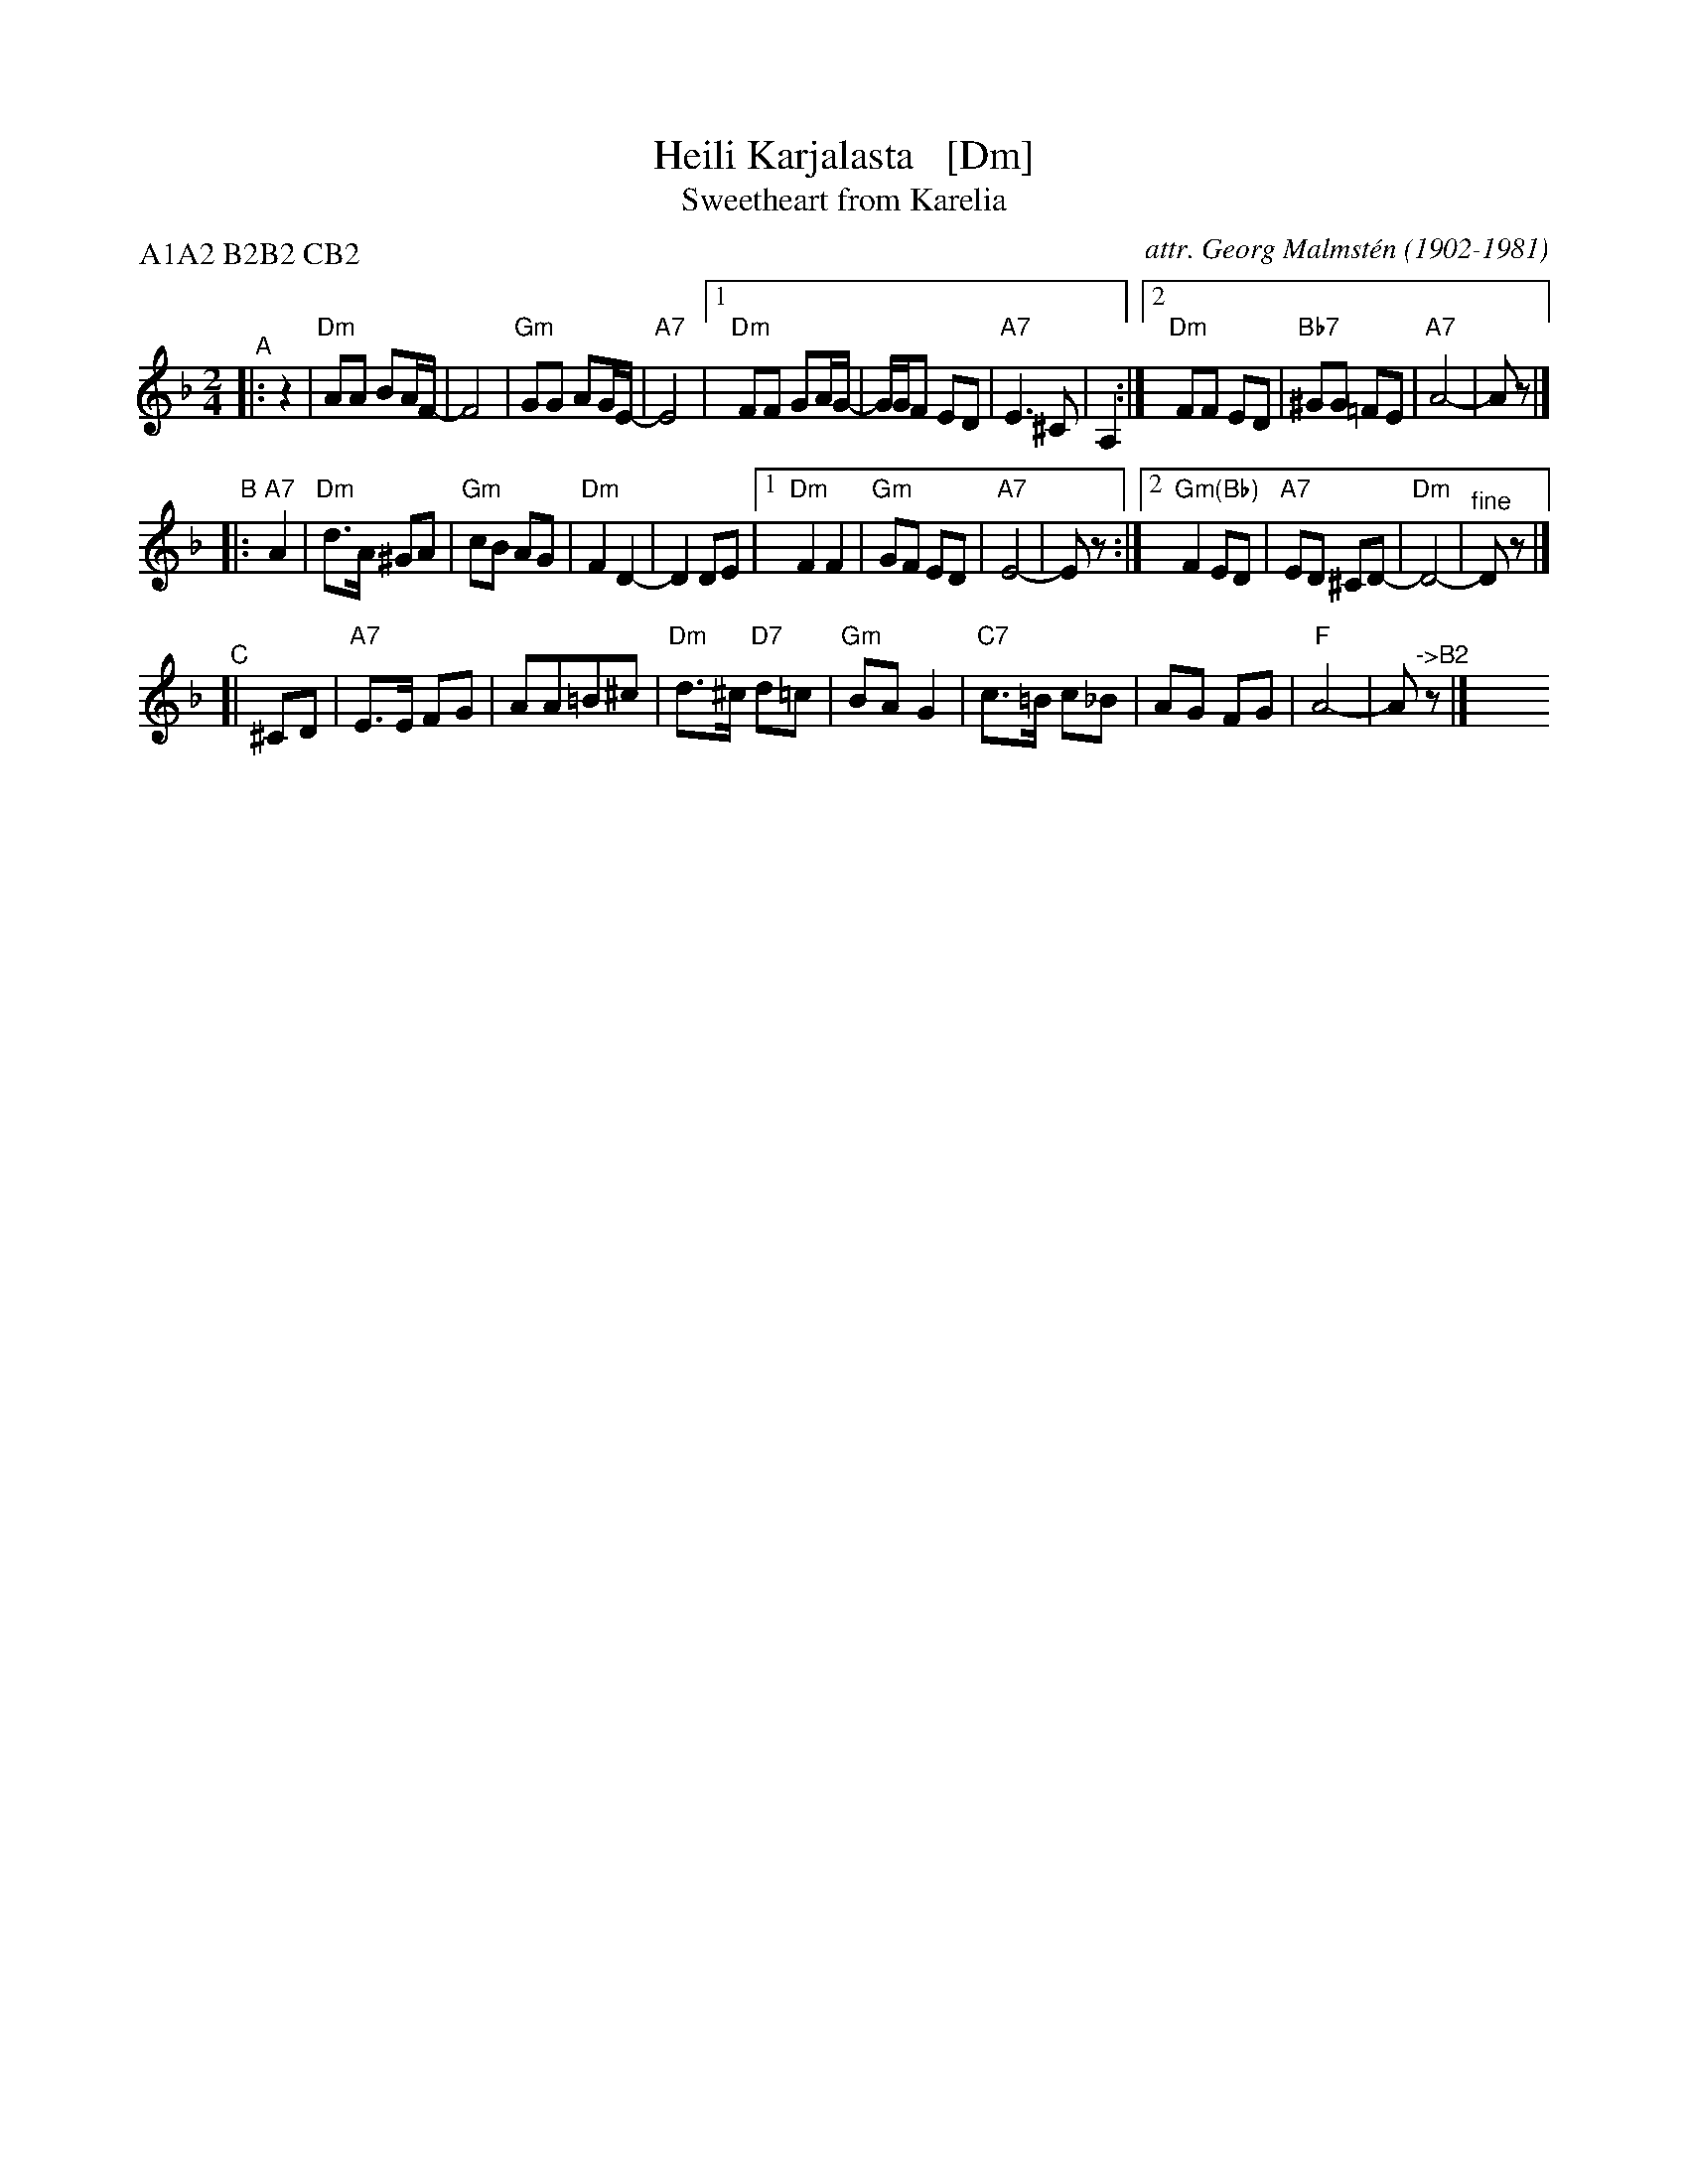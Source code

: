 X: 1
T: Heili Karjalasta   [Dm]
T: Sweetheart from Karelia
C: attr. Georg Malmst\'en (1902-1981)
%D: 1920s
M: 2/4
L: 1/8
P: A1A2 B2B2 CB2
K: Dm
"^A"|: z2 |\
"Dm"AA BA/F/- | F4 | "Gm"GG AG/E/- | "A7"E4 |\
[1 "Dm"FF GA/G/- | G/G/F ED | "A7"E3 ^C | A,2 :|\
[2 "Dm"FF ED | "Bb7"^GG =FE | "A7"A4- | Az |]
"^B"|: "A7"A2 \
| "Dm"d>A ^GA | "Gm"cB AG | "Dm"F2 D2- | D2 DE |\
[1 "Dm"F2 F2 | "Gm"GF ED | "A7"E4- | Ez :|\
[2 "Gm(Bb)"F2 ED | "A7"ED ^CD- | "Dm"D4- | "^fine"Dz |]
"^C"[| ^CD |\
"A7"E>E FG | AA=B^c | "Dm"d>^c "D7"d=c | "Gm"BA G2 |\
"C7"c>=B c_B | AG FG | "F"A4- | A"^->B2"z |] y8 y8 y8 y8
